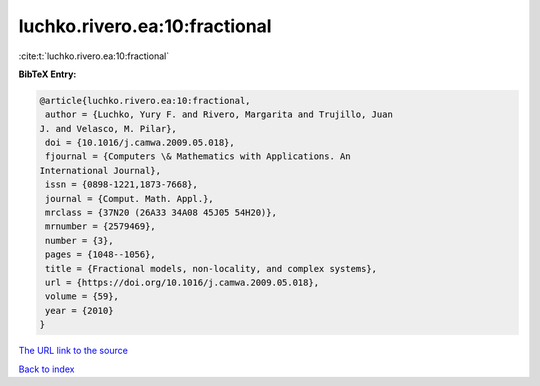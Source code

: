 luchko.rivero.ea:10:fractional
==============================

:cite:t:`luchko.rivero.ea:10:fractional`

**BibTeX Entry:**

.. code-block:: bibtex

   @article{luchko.rivero.ea:10:fractional,
    author = {Luchko, Yury F. and Rivero, Margarita and Trujillo, Juan
   J. and Velasco, M. Pilar},
    doi = {10.1016/j.camwa.2009.05.018},
    fjournal = {Computers \& Mathematics with Applications. An
   International Journal},
    issn = {0898-1221,1873-7668},
    journal = {Comput. Math. Appl.},
    mrclass = {37N20 (26A33 34A08 45J05 54H20)},
    mrnumber = {2579469},
    number = {3},
    pages = {1048--1056},
    title = {Fractional models, non-locality, and complex systems},
    url = {https://doi.org/10.1016/j.camwa.2009.05.018},
    volume = {59},
    year = {2010}
   }
`The URL link to the source <ttps://doi.org/10.1016/j.camwa.2009.05.018}>`_


`Back to index <../By-Cite-Keys.html>`_
